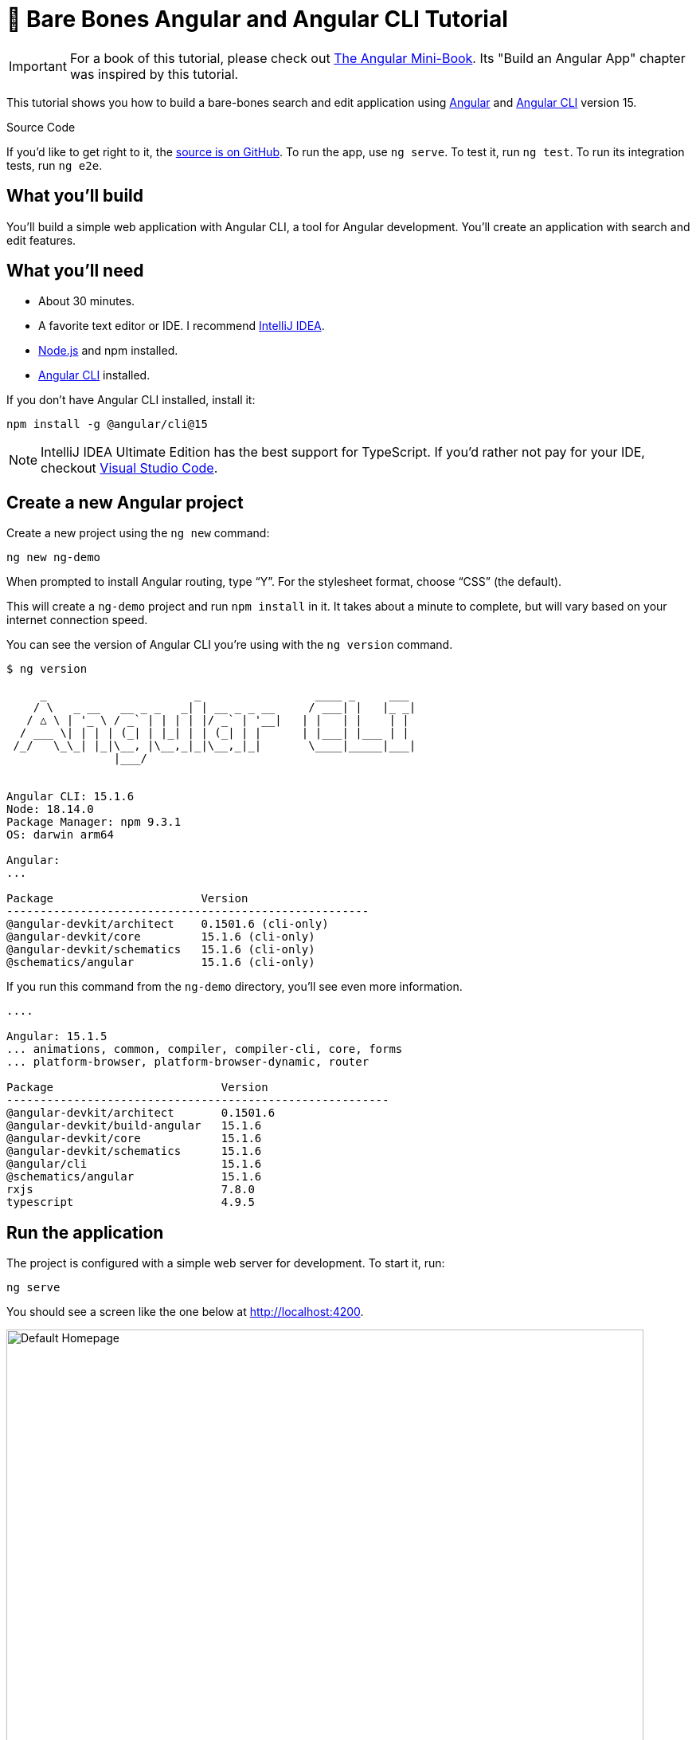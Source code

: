 = &#x1F9B4; Bare Bones Angular and Angular CLI Tutorial

:author: Matt Raible
:email:  matt@raibledesigns.com
:revnumber: 15.1
:revdate: {docdate}
:subject: Angular and Angular CLI
:keywords: Angular, Angular CLI, TypeScript, JavaScript, Node, npm, Jasmine, Protractor
:icons: font
:lang: en
:language: javadocript
:sourcedir: .
ifndef::env-github[]
:icons: font
endif::[]
ifdef::env-github,env-browser[]
:toc: preamble
:toclevels: 2
endif::[]
ifdef::env-github[]
:status:
:outfilesuffix: .adoc
:!toc-title:
:caution-caption: :fire:
:important-caption: :exclamation:
:note-caption: :paperclip:
:tip-caption: :bulb:
:warning-caption: :warning:
endif::[]
:toc: macro
:source-highlighter: highlight.js

IMPORTANT: For a book of this tutorial, please check out https://www.infoq.com/minibooks/angular-mini-book/[The Angular Mini-Book]. Its "Build an Angular App" chapter was inspired by this tutorial.

This tutorial shows you how to build a bare-bones search and edit application using https://angular.io[Angular] and
https://github.com/angular/angular-cli[Angular CLI] version 15.

toc::[]

// For older versions of Angular, please see previous tutorials: https://github.com/mraible/ng-demo/blob/0dd604537e18b3ccf1f707d45af54b418a574954/README.adoc[Angular 10], https://github.com/mraible/ng-demo/blob/bec5fdf3b3da0419b012971ab42870df03ce94ea/README.adoc[Angular 9], https://github.com/mraible/ng-demo/blob/6a24488ca847dea215ad70101a22f3ebf67ba79a/README.adoc[Angular 7], https://github.com/mraible/ng-demo/blob/41d9526dbc0a35131118f7f101938dfe75a0e212/README.adoc[Angular 6], and https://github.com/mraible/ng-demo/blob/662159470802c53f445db6393576c0926e31d642/README.adoc[Angular 5].

ifdef::env-github[]
TIP: It appears you're reading this document on GitHub. If you want a prettier view, install https://chrome.google.com/webstore/detail/asciidoctorjs-live-previe/iaalpfgpbocpdfblpnhhgllgbdbchmia[Asciidoctor.js Live Preview for Chrome], then view the https://raw.githubusercontent.com/mraible/ng-demo/main/README.adoc?toc=left[raw document]. Another option is to use the https://gist.asciidoctor.org/?github-mraible%2Fng-demo%2Fmain%2F%2FREADME.adoc[DocGist view].
endif::[]

.Source Code
****
If you'd like to get right to it, the https://github.com/mraible/ng-demo[source is on GitHub]. To run the app, use `ng serve`. To test it, run `ng test`. To run its integration tests, run `ng e2e`.
****

toc::[]

== What you'll build

You'll build a simple web application with Angular CLI, a tool for Angular development. You'll create an application with search and edit features.

== What you'll need

* About 30 minutes.
* A favorite text editor or IDE. I recommend https://www.jetbrains.com/idea/[IntelliJ IDEA].
* http://nodejs.org/[Node.js] and npm installed.
* https://github.com/angular/angular-cli[Angular CLI] installed.

If you don't have Angular CLI installed, install it:

----
npm install -g @angular/cli@15
----

NOTE: IntelliJ IDEA Ultimate Edition has the best support for TypeScript. If you'd rather not pay for your IDE, checkout https://code.visualstudio.com/[Visual Studio Code].

== Create a new Angular project

Create a new project using the `ng new` command:

----
ng new ng-demo
----

When prompted to install Angular routing, type "`Y`". For the stylesheet format, choose "`CSS`" (the default).

This will create a `ng-demo` project and run `npm install` in it. It takes about a minute to complete, but will vary based on your internet connection speed.

You can see the version of Angular CLI you're using with the `ng version` command.

----
$ ng version

     _                      _                 ____ _     ___
    / \   _ __   __ _ _   _| | __ _ _ __     / ___| |   |_ _|
   / △ \ | '_ \ / _` | | | | |/ _` | '__|   | |   | |    | |
  / ___ \| | | | (_| | |_| | | (_| | |      | |___| |___ | |
 /_/   \_\_| |_|\__, |\__,_|_|\__,_|_|       \____|_____|___|
                |___/


Angular CLI: 15.1.6
Node: 18.14.0
Package Manager: npm 9.3.1
OS: darwin arm64

Angular:
...

Package                      Version
------------------------------------------------------
@angular-devkit/architect    0.1501.6 (cli-only)
@angular-devkit/core         15.1.6 (cli-only)
@angular-devkit/schematics   15.1.6 (cli-only)
@schematics/angular          15.1.6 (cli-only)
----

If you run this command from the `ng-demo` directory, you'll see even more information.

----
....

Angular: 15.1.5
... animations, common, compiler, compiler-cli, core, forms
... platform-browser, platform-browser-dynamic, router

Package                         Version
---------------------------------------------------------
@angular-devkit/architect       0.1501.6
@angular-devkit/build-angular   15.1.6
@angular-devkit/core            15.1.6
@angular-devkit/schematics      15.1.6
@angular/cli                    15.1.6
@schematics/angular             15.1.6
rxjs                            7.8.0
typescript                      4.9.5
----

== Run the application

The project is configured with a simple web server for development. To start it, run:

----
ng serve
----

You should see a screen like the one below at http://localhost:4200.

[[default-homepage]]
.Default homepage
image::src/assets/images/default-homepage.png[Default Homepage, 800, scaledwidth="100%"]

You can make sure your new project's tests pass, run `ng test`:

----
$ ng test
...
...: Executed 3 of 3 SUCCESS (0.061 secs / 0.055 secs)
----

== Add a search feature

To add a search feature, open the project in an IDE or your favorite text editor.

=== The Basics

In a terminal window, cd into your project's directory and run the following command to create a search component.

[source]
----
ng g component search
----

Open `src/app/search/search.component.html` and replace its default HTML with the following:

[source,html]
.src/app/search/search.component.html
----
<h2>Search</h2>
<form>
  <input type="search" name="query" [(ngModel)]="query" (keyup.enter)="search()">
  <button type="button" (click)="search()">Search</button>
</form>
<pre>{{searchResults | json}}</pre>
----

Add a `query` property to `src/app/search/search.component.ts`. While you're there, add a `searchResults` property and an empty `search()` method.

[source,typescript]
.src/app/search/search.component.ts
----
export class SearchComponent implements OnInit {
  query: string | undefined;
  searchResults: any;

  constructor() { }

  ngOnInit(): void { }

  search(): void { }

}
----

In `src/app/app-routing.module.ts`, modify the `routes` constant to add `SearchComponent` as the default:

[source,typescript]
.src/app/app-routing.module.ts
----
import { SearchComponent } from './search/search.component';

const routes: Routes = [
  { path: 'search', component: SearchComponent },
  { path: '', redirectTo: '/search', pathMatch: 'full' }
];
----

Run `ng serve` again you will see a compilation error.

----
ERROR in src/app/search/search.component.html:3:37 - error NG8002:
 Can't bind to 'ngModel' since it isn't a known property of 'input'.
----

To solve this, open `src/app/app.module.ts` and add `FormsModule` as an import in `@NgModule`:

[source,typescript]
.src/app/app.module.ts
----
import { FormsModule } from '@angular/forms';

@NgModule({
  ...
  imports: [
    ...
    FormsModule
  ]
  ...
})
export class AppModule { }
----

Now you should be able to see the search form.

[[search-component]]
.Search component
image::src/assets/images/search-without-css.png[Search component, 800, scaledwidth="100%"]

If yours looks different, it's because I trimmed my `app.component.html` to the bare minimum.

[source,html]
.src/app/app.component.html
----
<h1>Welcome to {{ title }}!</h1>

<router-outlet></router-outlet>
----

If you want to add styling for this component, open `src/app/search/search.component.css` and add some CSS. For example:

[source,css]
.src/app/search/search.component.css
----
:host {
  display: block;
  padding: 0 20px;
}
----

IMPORTANT: The `:host` allows you to target the container of the component. It's the only way to target the host element. You can't reach the host element from inside the component with other selectors because it's not part of the component's own template.

This section has shown you how to generate a new component and add it to a basic Angular application with Angular CLI. The next section shows you how to create and use a JSON file and `localStorage` to create a fake API.

=== The Backend

To get search results, create a `SearchService` that makes HTTP requests to a JSON file. Start by generating a new service.

----
ng g service shared/search/search
----

Create `src/assets/data/people.json` to hold your data.

----
mkdir -p src/assets/data
----

[source,json]
.src/assets/data/people.json
----
[
  {
    "id": 1,
    "name": "Nikola Jokić",
    "phone": "(720) 555-1212",
    "address": {
      "street": "2000 16th Street",
      "city": "Denver",
      "state": "CO",
      "zip": "80202"
    }
  },
  {
    "id": 2,
    "name": "Jamal Murray",
    "phone": "(303) 321-8765",
    "address": {
      "street": "2654 Washington Street",
      "city": "Lakewood",
      "state": "CO",
      "zip": "80568"
    }
  },
  {
    "id": 3,
    "name": "Aaron Gordon",
    "phone": "(303) 323-1233",
    "address": {
      "street": "46 Creekside Way",
      "city": "Winter Park",
      "state": "CO",
      "zip": "80482"
    }
  }
]
----

Modify `src/app/shared/search/search.service.ts` and provide `HttpClient` as a dependency in its constructor.

In this same file, create a `getAll()` method to gather all the people. Also, define the `Address` and `Person` classes that JSON will be marshalled to.

[source,typescript]
.src/app/shared/search/search.service.ts
----
import { Injectable } from '@angular/core';
import { HttpClient } from '@angular/common/http';
import { Observable } from 'rxjs';

@Injectable({
  providedIn: 'root'
})
export class SearchService {

  constructor(private http: HttpClient) { }

  getAll(): Observable<Person[]> {
    return this.http.get<Person[]>('assets/data/people.json');
  }
}

export class Address {
  street: string;
  city: string;
  state: string;
  zip: string;

  constructor(obj?: any) {
    this.street = obj?.street || null;
    this.city = obj?.city || null;
    this.state = obj?.state || null;
    this.zip = obj?.zip || null;
  }
}

export class Person {
  id: number;
  name: string;
  phone: string;
  address: Address;

  constructor(obj?: any) {
    this.id = obj?.id || null;
    this.name = obj?.name || null;
    this.phone = obj?.phone || null;
    this.address = obj?.address || null;
  }
}
----

To make these classes easier to consume by your components, create `src/app/shared/index.ts` and add the following:

[source,typescript]
.src/app/shared/index.ts
----
export * from './search/search.service';
----

The reason for creating this file is so you can import multiple classes on a single line rather than having to import each individual class on separate lines.

In `search.component.ts`, add imports for these classes.

[source,typescript]
.src/app/search/search.component.ts
----
import { Person, SearchService } from '../shared';
----

You can now add a proper type to the `searchResults` variable. While you're there, modify the constructor to inject the `SearchService`.

[source,typescript]
.src/app/search/search.component.ts
----
export class SearchComponent implements OnInit {
  query: string | undefined;
  searchResults: Person[] = [];

  constructor(private searchService: SearchService) { }
----

Then update the `search()` method to call the service's `getAll()` method.

[source,typescript]
.src/app/search/search.component.ts
----
search(): void {
  this.searchService.getAll().subscribe({
    next: (data: Person[]) => {
      this.searchResults = data;
    },
    error: error => console.log(error)
  });
}
----

At this point, if your app is running, you'll see the following message in your browser's console.

----
NullInjectorError: No provider for HttpClient!
----

To fix the "`No provider`" error from above, update `app.module.ts` to import `HttpClientModule`.

[source,typescript]
.src/app/app.module.ts
----
import { HttpClientModule } from '@angular/common/http';

@NgModule({
  ...
  imports: [
    ...
    HttpClientModule
  ],
  providers: [],
  bootstrap: [AppComponent]
})
----

Now clicking the search button should work. To make the results look better, remove the `<pre>` tag and replace it with a `<table>` in `search.component.html`.

[source,xml]
.src/app/search/search.component.html
----
<table *ngIf="searchResults?.length">
  <thead>
  <tr>
    <th>Name</th>
    <th>Phone</th>
    <th>Address</th>
  </tr>
  </thead>
  <tbody>
  <tr *ngFor="let person of searchResults; let i=index">
    <td>{{person.name}}</td>
    <td>{{person.phone}}</td>
    <td>{{person.address.street}}<br/>
      {{person.address.city}}, {{person.address.state}} {{person.address.zip}}
    </td>
  </tr>
  </tbody>
</table>
----

Then add some additional CSS to `search.component.css` to improve its table layout.

[source,css]
.src/app/search/search.component.css
----
table {
  margin-top: 10px;
  border-collapse: collapse;
}

th {
  text-align: left;
  border-bottom: 2px solid #ddd;
  padding: 8px;
}

td {
  border-top: 1px solid #ddd;
  padding: 8px;
}
----

Now the search results look better.

[[search-results]]
.Search results
image::src/assets/images/search-results.png[Search Results, 800, scaledwidth="100%"]

But wait, you still don't have search functionality! To add a search feature, add a `search()` method to `SearchService`.

[source,typescript]
.src/app/shared/search/search.service.ts
----
import { map, Observable } from 'rxjs';
...

  search(q: string): Observable<Person[]> {
    if (!q || q === '*') {
      q = '';
    } else {
      q = q.toLowerCase();
    }
    return this.getAll().pipe(
      map((data: Person[]) => data
        .filter((item: Person) => JSON.stringify(item).toLowerCase().includes(q)))
    );
  }
----

Then refactor `SearchComponent` to call this method with its `query` variable.

[source,typescript]
.src/app/search/search.component.ts
----
search(): void {
  this.searchService.search(this.query).subscribe({
    next: (data: Person[]) => {
      this.searchResults = data;
    },
    error: error => console.log(error)
  });
}
----

This won't compile right away.

[source,shell]
----
Error: src/app/search/search.component.ts:19:31 - error TS2345:
 Argument of type 'string | undefined' is not assignable to parameter of type 'string'.
----

Since `query` will always be assigned (even if it's empty), change its variable declaration to:

[source,typescript]
----
query!: string; // query: string = ''; will also work
----

This is called a https://www.typescriptlang.org/docs/handbook/release-notes/typescript-2-7.html#definite-assignment-assertions[definite assignment assertion]. It's a way to tell TypeScript "`I know what I'm doing, the variable will be assigned.`"

Now search results will be filtered by the query value you type in.

This section showed you how to fetch and display search results. The next section builds on this and shows how to edit and save a record.

== Add an edit feature

Modify `search.component.html` to wrap the person's name with a link.

[source,html]
.src/app/search/search.component.html
----
<td><a [routerLink]="['/edit', person.id]">{{person.name}}</a></td>
----

Run the following command to generate an `EditComponent`.

[source]
----
ng g component edit
----

Add a route for this component in `app-routing.module.ts`:

[source,typescript]
.src/app/app-routing.module.ts
----
import { EditComponent } from './edit/edit.component';

const routes: Routes = [
  { path: 'search', component: SearchComponent },
  { path: 'edit/:id', component: EditComponent },
  { path: '', redirectTo: '/search', pathMatch: 'full' }
];
----

Update `src/app/edit/edit.component.html` to display an editable form. You might notice I've added `id` attributes to most elements. This is to make it easier to locate elements when writing integration tests.

[source,html]
.src/app/edit/edit.component.html
----
<div *ngIf="person">
  <h3>{{person.name}}</h3>
  <div>
    <label>Id:</label>
    {{person.id}}
  </div>
  <div>
    <label>Name:</label>
    <input [(ngModel)]="person.name" name="name" id="name" placeholder="name"/>
  </div>
  <div>
    <label>Phone:</label>
    <input [(ngModel)]="person.phone" name="phone" id="phone" placeholder="Phone"/>
  </div>
  <fieldset>
    <legend>Address:</legend>
    <address>
      <input [(ngModel)]="person.address.street" id="street"><br/>
      <input [(ngModel)]="person.address.city" id="city">,
      <input [(ngModel)]="person.address.state" id="state" size="2">
      <input [(ngModel)]="person.address.zip" id="zip" size="5">
    </address>
  </fieldset>
  <button (click)="save()" id="save">Save</button>
  <button (click)="cancel()" id="cancel">Cancel</button>
</div>
----

Modify `EditComponent` to import model and service classes and to use the `SearchService` to get data.

[source,typescript]
.src/app/edit/edit.component.ts
----
import { Component, OnInit, OnDestroy } from '@angular/core';
import { Person, SearchService } from '../shared';
import { Subscription } from 'rxjs';
import { ActivatedRoute, Router } from '@angular/router';

@Component({
  selector: 'app-edit',
  templateUrl: './edit.component.html',
  styleUrls: ['./edit.component.css']
})
export class EditComponent implements OnInit, OnDestroy {
  person!: Person;
  sub!: Subscription;

  constructor(private route: ActivatedRoute,
              private router: Router,
              private service: SearchService) {
  }

  async ngOnInit(): Promise<void> {
    this.sub = this.route.params.subscribe(params => {
      const id = +params['id']; // (+) converts string 'id' to a number
      this.service.get(id).subscribe(person => {
        if (person) {
          this.person = person;
        } else {
          this.gotoList();
        }
      });
    });
  }

  ngOnDestroy(): void {
    if (this.sub) {
      this.sub.unsubscribe();
    }
  }

  async cancel() {
    await this.router.navigate(['/search']);
  }

  async save() {
    this.service.save(this.person);
    await this.gotoList();
  }

  async gotoList() {
    if (this.person) {
      await this.router.navigate(['/search', {term: this.person.name} ]);
    } else {
      await this.router.navigate(['/search']);
    }
  }
}
----

Modify `SearchService` to contain functions for finding a person by their id and saving them. While you're in there, modify the `search()` method to be aware of updated objects in `localStorage`.

[source,typescript]
.src/app/shared/search/search.service.ts
----
search(q: string): Observable<Person[]> {
  if (!q || q === '*') {
    q = '';
  } else {
    q = q.toLowerCase();
  }
  return this.getAll().pipe(
    map((data: Person[]) => data
      .map((item: Person) => !!localStorage['person' + item.id] ?
        JSON.parse(localStorage['person' + item.id]) : item)
      .filter((item: Person) => JSON.stringify(item).toLowerCase().includes(q))
    ));
}

get(id: number): Observable<Person> {
  return this.getAll().pipe(map((all: Person[]) => {
    if (localStorage['person' + id]) {
      return JSON.parse(localStorage['person' + id]);
    }
    return all.find((e: Person) => e.id === id);
  }));
}

save(person: Person) {
  localStorage['person' + person.id] = JSON.stringify(person);
}
----

You can add CSS to `src/app/edit/edit.component.css` if you want to make the form look a bit better.

[source,css]
.src/app/edit/edit.component.css
----
:host {
  display: block;
  padding: 0 20px;
}

button {
  margin-top: 10px;
}
----

At this point, you should be able to search for a person and update their information.

[[edit-form]]
.Edit component
image::src/assets/images/edit-form.png[Edit form, 800, scaledwidth="100%"]

The &lt;form> in `src/app/edit/edit.component.html` calls a `save()` function to update a person's data. You already implemented this above.
The function calls a `gotoList()` function that appends the person's name to the URL when sending the user back to the search screen.

[source,typescript]
.src/app/edit/edit.component.ts
----
gotoList() {
  if (this.person) {
    this.router.navigate(['/search', {term: this.person.name} ]);
  } else {
    this.router.navigate(['/search']);
  }
}
----

Since the `SearchComponent` doesn't execute a search automatically when you execute this URL, add the following logic to do so in its `ngOnInit()` method.

[source,typescript]
.src/app/search/search.component.ts
----
import { ActivatedRoute } from '@angular/router';
import { Subscription } from 'rxjs';
...

  sub!: Subscription;

  constructor(private searchService: SearchService, private route: ActivatedRoute) { }

  ngOnInit(): void {
    this.sub = this.route.params.subscribe(params => {
      if (params['term']) {
        this.query = decodeURIComponent(params['term']);
        this.search();
      }
    });
  }
----

You'll want to implement `OnDestroy` and define the `ngOnDestroy` method to clean up this subscription.

[source,typescript]
.src/app/search/search.component.ts
----
import { Component, OnDestroy, OnInit } from '@angular/core';

export class SearchComponent implements OnInit, OnDestroy {
  ...

  ngOnDestroy(): void {
    if (this.sub) {
      this.sub.unsubscribe();
    }
  }
}
----

After making all these changes, you should be able to search/edit/update a person's information. If it works - nice job!

=== Form Validation

One thing you might notice is you can clear any input element in the form and save it. At the very least, the `name` field should be required. Otherwise, there's nothing to click on in the search results.

To make name required, modify `edit.component.html` to add a `required` attribute to the name `<input>` and bind it to Angular's validation with `#name="ngModel"`. Add a `<div>` next to the field to display an error message when validation fails.

[source,html]
.src/app/edit/edit.component.html
----
<input [(ngModel)]="person.name" name="name" id="name" placeholder="name" required #name="ngModel"/>
<div [hidden]="name.valid || name.pristine" style="color: red">
  Name is required
</div>
----

You'll also need to wrap everything in a `<form>` element. Add `<form>` after the `<h3>` tag and close it before the last `</div>`. You'll also need to add an `(ngSubmit)` handler to the form, give it the name of `editForm`, and change the save button to be a regular submit button that's disabled when the form is invalid.

[source,html]
.src/app/edit/edit.component.html
----
<h3>{{person.name}}</h3>
<form (ngSubmit)="save()" #editForm="ngForm">
  ...
  <button type="submit" id="save" [disabled]="!editForm.form.valid">Save</button>
  <button (click)="cancel()" id="cancel">Cancel</button>
</form>
----

After making these changes, the name field will be required.

[[edit-form-required]]
.Edit form with validation
image::src/assets/images/edit-form-validation.png[Edit form with validation, 800, scaledwidth="100%"]

In this screenshot, you might notice the address fields are blank and the save button is enabled. This is explained by the error in your console.

----
If ngModel is used within a form tag, either the name attribute must be set or the form control must be defined as 'standalone' in ngModelOptions.

Example 1: <input [(ngModel)]="person.firstName" name="first">
Example 2: <input [(ngModel)]="person.firstName" [ngModelOptions]="{standalone: true}">
----

To fix this, add a `name` attribute to all the address fields. For example:

[source,html]
.src/app/edit/edit.component.html
----
<address>
  <input [(ngModel)]="person.address.street" name="street" id="street"><br/>
  <input [(ngModel)]="person.address.city" name="city" id="city">,
  <input [(ngModel)]="person.address.state" name="state" id="state" size="2">
  <input [(ngModel)]="person.address.zip" name="zip" id="zip" size="5">
</address>
----

Now values display in all fields, `name` is required, and save is disabled when the form is invalid.

[[edit-form-names]]
.Edit form with names and validation
image::src/assets/images/edit-form-names.png[Edit form with names and validation, 800, scaledwidth="100%"]

To learn more about forms and validation, see https://angular.io/guide/form-validation[Angular's Validating form input documentation].

== Unit and End-to-End Testing

Now that you've built an application, it's important to test it to ensure it works. The best reason for writing tests is to automate your testing. Without tests, you'll likely be testing manually. This manual testing will take longer and longer as your application grows.

In this section, you'll learn to use http://jasmine.github.io/[Jasmine] for unit testing controllers and https://www.cypress.io/[Cypress] for integration testing.

=== Fix the Tests

If you run `ng test`, you'll likely get failures for the components and service you created. These failures will be solved as you complete the section below. The `ng test` command will start a process that listens for changes so all you need to do is edit/save files and tests will be automatically run again.

TIP: You can use `x` and `f` prefixes in front of `describe` and `it` functions to _exclude_ or _only_ run a particular test.

=== Fix the `AppComponent` test

If you changed the `app.component.html` template as I did, you'll need to modify `app.component.spec.ts` to account for the change in HTML. Change its last test to look for an `<h1>` element and the welcome message inside it.

[source,ts]
.src/app/app.component.spec.ts
----
it('should render title', () => {
  const fixture = TestBed.createComponent(AppComponent);
  fixture.detectChanges();
  const compiled = fixture.nativeElement as HTMLElement;
  expect(compiled.querySelector('h1')?.textContent).toContain('Welcome to ng-demo!');
});
----

Now this test should pass.

=== Unit test the SearchService

Modify `src/app/shared/search/search.service.spec.ts` and set up the test's infrastructure (a.k.a. `TestBed`) using `HttpClientTestingModule` and `HttpTestingController`.

[source,typescript]
.src/app/shared/search/search.service.spec.ts
----
import { TestBed } from '@angular/core/testing';
import { SearchService } from './search.service';
import { HttpClientTestingModule, HttpTestingController } from '@angular/common/http/testing';

describe('SearchService', () => {
  let service: SearchService;
  let httpMock: HttpTestingController;

  beforeEach(async () => {
    await TestBed.configureTestingModule({
      imports: [HttpClientTestingModule],
      providers: [SearchService]
    });

    service = TestBed.inject(SearchService);
    httpMock = TestBed.inject(HttpTestingController);
  });

  it('should be created', () => {
    expect(service).toBeTruthy();
  });
});
----

Now, you will likely see some errors about the test stubs that Angular CLI created for you. You can ignore these for now.

[%autofit]
----
NullInjectorError: R3InjectorError(DynamicTestModule)[SearchService -> HttpClient -> HttpClient]:
  NullInjectorError: No provider for HttpClient!

NullInjectorError: R3InjectorError(DynamicTestModule)[ActivatedRoute -> ActivatedRoute]:
  NullInjectorError: No provider for ActivatedRoute!
----

`HttpTestingController` allows you to mock requests and use its `flush()` method to provide response values. Since the HTTP request methods return an `Observable`, you can subscribe to it and create expectations in the callback methods. Add the first test of `getAll()` to `search.service.spec.ts`.

The test below should be on the same level as `beforeEach`.

[source,typescript]
.src/app/shared/search/search.service.spec.ts
----
it('should retrieve all search results', () => {
  const mockResponse = [
    {name: 'Nikola Jokić'},
    {name: 'Mike Malone'}
  ];

  service.getAll().subscribe((people: any) => {
    expect(people.length).toBe(2);
    expect(people[0].name).toBe('Nikola Jokić');
    expect(people).toEqual(mockResponse);
  });

  const req = httpMock.expectOne('assets/data/people.json');
  expect(req.request.method).toBe('GET');
  req.flush(mockResponse);
});
----

While you're there, add an `afterEach()` to verify requests.

[source,typescript]
.src/app/shared/search/search.service.spec.ts
----
afterEach(() => {
  httpMock.verify();
});
----

Add a couple more tests for filtering by search term and fetching by id.

[source,typescript]
.src/app/shared/search/search.service.spec.ts
----
it('should filter by search term', () => {
  const mockResponse = [{name: 'Nikola Jokić'}];

  service.search('nik').subscribe((people: any) => {
    expect(people.length).toBe(1);
    expect(people[0].name).toBe('Nikola Jokić');
  });

  const req = httpMock.expectOne('assets/data/people.json');
  expect(req.request.method).toBe('GET');
  req.flush(mockResponse);
});

it('should fetch by id', () => {
  const mockResponse = [
    {id: 1, name: 'Nikola Jokić'},
    {id: 2, name: 'Mike Malone'}
  ];

  service.get(2).subscribe((person: any) => {
    expect(person.name).toBe('Mike Malone');
  });

  const req = httpMock.expectOne('assets/data/people.json');
  expect(req.request.method).toBe('GET');
  req.flush(mockResponse);
});
----

=== Unit test the SearchComponent

To unit test the `SearchComponent`, you can mock the methods in `SearchService` with http://angular-tips.com/blog/2021/07/unit-testing-spies-and-mocks/[spies]. These allow you to _spy_ on functions to check if they were called.

Create `src/app/shared/search/mocks/routes.ts` to mock Angular's `Router` and `ActivatedRoute`.

[source,typescript]
.src/app/shared/search/mocks/routes.ts
----
import { ActivatedRoute } from '@angular/router';
import { of } from 'rxjs';

export class MockActivatedRoute extends ActivatedRoute {

  constructor(parameters?: { [key: string]: any; }) {
    super();
    // @ts-ignore
    this.params = of(parameters);
  }
}

export class MockRouter {
  navigate = jasmine.createSpy('navigate');
}
----

With this mock in place, you can `TestBed.configureTestingModule()` to set up `SearchComponent` to use it as a provider. In the second `beforeEach()`, you can see that the `search()` method is spied on and its results are mocked. The response isn't important in this case because you're just unit testing the `SearchComponent`.

[source,typescript]
.src/app/search/search.component.spec.ts
----
import { ComponentFixture, TestBed } from '@angular/core/testing';
import { SearchComponent } from './search.component';
import { SearchService } from '../shared';
import { ActivatedRoute } from '@angular/router';
import { RouterTestingModule } from '@angular/router/testing';
import { FormsModule } from '@angular/forms';
import { MockActivatedRoute } from '../shared/search/mocks/routes';
import { of } from 'rxjs';
import { HttpClientTestingModule } from '@angular/common/http/testing';

describe('SearchComponent', () => {
  let component: SearchComponent;
  let fixture: ComponentFixture<SearchComponent>;
  let mockSearchService: SearchService;
  let mockActivatedRoute: MockActivatedRoute;

  beforeEach(async () => {
    mockActivatedRoute = new MockActivatedRoute({term: 'nikola'});

    await TestBed.configureTestingModule({
      declarations: [SearchComponent],
      providers: [
        {provide: ActivatedRoute, useValue: mockActivatedRoute}
      ],
      imports: [FormsModule, RouterTestingModule, HttpClientTestingModule]
    }).compileComponents();
  });

  beforeEach(() => {
    // mock response
    mockSearchService = TestBed.inject(SearchService);
    mockSearchService.search = jasmine.createSpy().and.returnValue(of([]));

    // initialize component
    fixture = TestBed.createComponent(SearchComponent);
    component = fixture.componentInstance;
    fixture.detectChanges();
  });

  it('should create', () => {
    expect(component).toBeTruthy();
  });
});
----

Add two tests, one to verify a search term is used when it's set on the component, and a second to verify search is called when a term is passed in as a route parameter.

[source,typescript]
.src/app/search/search.component.spec.ts
----
it('should search when a term is set and search() is called', () => {
  component = fixture.componentInstance;
  component.query = 'J';
  component.search();
  expect(mockSearchService.search).toHaveBeenCalledWith('J');
});

it('should search automatically when a term is on the URL', () => {
  fixture.detectChanges();
  expect(mockSearchService.search).toHaveBeenCalledWith('nikola');
});
----

Update the test for `EditComponent`, verifying fetching a single record works. Notice how you can access the component directly with `fixture.componentInstance`, or its rendered version with `fixture.nativeElement`.

[source,typescript]
.src/app/edit/edit.component.spec.ts
----
import { EditComponent } from './edit.component';
import { TestBed } from '@angular/core/testing';
import { Address, Person, SearchService } from '../shared';
import { MockActivatedRoute, MockRouter } from '../shared/search/mocks/routes';
import { ActivatedRoute, Router } from '@angular/router';
import { FormsModule } from '@angular/forms';
import { of } from 'rxjs';
import { HttpClientTestingModule } from '@angular/common/http/testing';

describe('EditComponent', () => {
  let mockSearchService: SearchService;
  let mockActivatedRoute: MockActivatedRoute;
  let mockRouter: MockRouter;

  beforeEach(async () => {
    mockActivatedRoute = new MockActivatedRoute({id: 1});
    mockRouter = new MockRouter();

    await TestBed.configureTestingModule({
      declarations: [EditComponent],
      providers: [
        {provide: ActivatedRoute, useValue: mockActivatedRoute},
        {provide: Router, useValue: mockRouter}
      ],
      imports: [FormsModule, HttpClientTestingModule]
    }).compileComponents();

    mockSearchService = TestBed.inject(SearchService);
  });

  it('should fetch a single record', () => {
    const fixture = TestBed.createComponent(EditComponent);

    const person = new Person({id: 1, name: 'Michael Porter Jr.'});
    person.address = new Address({city: 'Denver'});

    // mock response
    spyOn(mockSearchService, 'get').and.returnValue(of(person));

    // initialize component
    fixture.detectChanges();

    // verify service was called
    expect(mockSearchService.get).toHaveBeenCalledWith(1);

    // verify data was set on component when initialized
    const editComponent = fixture.componentInstance;
    expect(editComponent.person.address.city).toBe('Denver');

    // verify HTML renders as expected
    const compiled = fixture.nativeElement;
    expect(compiled.querySelector('h3').innerHTML).toBe('Michael Porter Jr.');
  });
});
----

You should see "`Executed 11 of 11 [green]#SUCCESS#" in the shell window that's running `ng test`. If you don't, try canceling the command and restarting.

=== Integration test the search UI

To test if the application works end-to-end, you can write tests with http://www.cypress.io/[Cypress]. These are also known as integration tests since they test the _integration_ between all layers of your application.

You can use the official https://www.npmjs.com/package/@cypress/schematic[Cypress Angular Schematic] to add Cypress to your Angular project.

----
ng add @cypress/schematic
----

When prompted to proceed and use Cypress for `ng e2e`, answer "`Yes`".

This will add Cypress as a dependency and create configuration files to work with Angular and TypeScript. Rename `cypress/e2e/spec.cy.ts` to `home.cy.ts` and change it to look for the title of your app.

[source,typescript]
.cypress/e2e/home.spec.ts
----
describe('Home', () => {
  it('Visits the initial project page', () => {
    cy.visit('/')
    cy.contains('Welcome to ng-demo!')
    cy.contains('Search')
  })
})
----

Then, run `ng e2e`. This will compile your app, start it on `http://localhost:4200`, and launch the Cypress Electron app.

.Cypress Electron App
image::ng-demo/cypress-electron-app.png[Cypress Electron App, 800, scaledwidth="100%", align=center]

If you click on the file name, it'll launch a browser and run the test. You can use this feature to step through your tests, find selectors for elements, and much more. You can learn more about Cypress' features at https://armno.in.th/2020/02/26/cypress-angular-integration-testing/[Setting up Cypress for an Angular Project].

Personally, I prefer the Protractor experience where you could just run the command, it'd run all the tests, and the user doesn't need to interact. You can do this with Cypress too!

The Cypress Angular Schematic added a few scripts to your `package.json`:

[source,json]
----
"scripts": {
  ...
  "e2e": "ng e2e",
  "cypress:open": "cypress open",
  "cypress:run": "cypress run"
}
----

To use the no-interaction approach, you'll need to start your app:

----
npm start
----

Then, run the Cypress tests for it in another window:

----
npm run cypress:run
----

[TIP]
====
You might notice Cypress creates a video. You can disable this by adding `video: false` to your `cypress.config.ts` file.

[source,typescript]
----
export default defineConfig({
  e2e: { ... },
  video: false,
  component: { ... }
})
----
====

The `npm run cypress:run` command will run a headless browser, so you won't see anything happening on your screen.

If you want to see the tests run, append `-- --browser chrome --headed` to the command. Add this to your `package.json` if you want to make it the default. See Cypress' https://docs.cypress.io/guides/guides/launching-browsers[launching browsers] documentation to see a list of supported browsers.

You can also install https://www.npmjs.com/package/concurrently[concurrently] so you can run multiple tasks with one command.

[source,shell]
----
npm install -D concurrently
----

Then, add a `cy:run` script to your `package.json`:

[source,json]
----
"scripts": {
  ...
  "cy:run": "concurrently \"ng serve\" \"cypress run\""
}
----

Then, you can run `npm run cy:run` to start your app and continuously run end-to-end tests on it when you change files.

=== Testing the search feature

Create another end-to-end test in `cypress/e2e/search.cy.ts` to verify the search feature works. Populate it with the following code:

[source,typescript]
.cypress/e2e/search.cy.ts
----
describe('Search', () => {

  beforeEach(() => {
    cy.visit('/search')
  });

  it('should have an input and search button', () => {
    cy.get('app-root app-search form input').should('exist');
    cy.get('app-root app-search form button').should('exist');
  });

  it('should allow searching', () => {
    cy.get('input').type('A');
    cy.get('button').click();
    const list = cy.get('app-search table tbody tr');
    list.should('have.length', 3);
  });
});
----

=== Testing the edit feature

Create a `cypress/e2e/edit.cy.ts` test to verify the `EditComponent` renders a person's information and that their information can be updated.

[source,typescript]
.cypress/e2e/edit.cy.ts
----
describe('Edit', () => {

  beforeEach(() => {
    cy.visit('/edit/1')
  });

  it('should allow viewing a person',  () => {
    cy.get('h3').should('have.text', 'Nikola Jokić');
    cy.get('#name').should('have.value', 'Nikola Jokić');
    cy.get('#street').should('have.value', '2000 16th Street');
    cy.get('#city').should('have.value', 'Denver');
  });

  it('should allow updating a name', () => {
    cy.get('#name').type(' Rocks!');
    cy.get('#save').click();
    // verify one element matched this change
    const list = cy.get('app-search table tbody tr');
    list.should('have.length', 1);
  });
});
----

With your app running, execute `npm run cypress:run` to verify all your end-to-end tests pass. You should see a success message similar to the one below in your terminal window.

.Cypress success
image::src/assets/images/cypress-success.png[Cypress success, 800, scaledwidth="100%", align=center]

If you made it this far and have all your specs passing - congratulations! You're well on your way to writing quality code with Angular and verifying it works.

You can see the test coverage of your project by running `ng test --no-watch --code-coverage`.

You'll see a print out of code coverage in your terminal window.

----
=============================== Coverage summary ===============================
Statements   : 79.41% ( 54/68 )
Branches     : 76.31% ( 29/38 )
Functions    : 83.33% ( 25/30 )
Lines        : 78.46% ( 51/65 )
================================================================================
----

You can also open `coverage/ng-demo/index.html` in your browser.

You might notice that the `EditComponent` could use some additional coverage. If you feel the need to improve this coverage, please create a pull request!

[[test-coverage]]
.Test coverage
image::src/assets/images/test-coverage.png[Test coverage, 800, scaledwidth="100%"]

== Continuous Integration

At the time of this writing, Angular CLI did not have any continuous integration support. This section shows you how to set up continuous integration with https://github.com/features/actions[GitHub Actions] and https://jenkins.io/[Jenkins].

=== GitHub Actions

If you've checked your project into GitHub, you can use GitHub Actions.

Create a `.github/workflows/main.yml` file. Add the following YAML to it. This will run both unit tests and integration tests with Cypress.

[source,yaml]
----
name: Angular

on: [push, pull_request]

jobs:
  build:
    name: Build and Test
    runs-on: ubuntu-latest
    steps:
      - name: Checkout
        uses: actions/checkout@v3
      - name: Use Node 18
        uses: actions/setup-node@v3
        with:
          node-version: 18
      - name: Install latest Chrome
        run: |
          sudo apt update
          sudo apt --only-upgrade install google-chrome-stable
          google-chrome --version
      - name: Install dependencies
        run: npm ci
      - name: Run unit tests
        run: xvfb-run npm test -- --watch=false
      - name: Run integration tests
        uses: cypress-io/github-action@v5
        with:
          browser: chrome
          start: npm start
          install: false
          wait-on: http://[::1]:4200
----

TIP: See https://github.com/cypress-io/github-action/issues/634[issue #634] for more information on the strange syntax for `wait-on`.

Check it in on a branch, create a pull request for that branch, and you should see your tests running.

=== Jenkins

If you've checked your project into source control, you can use Jenkins to automate testing.

. Create a `Jenkinsfile` in the root directory and commit/push it.
+
[source,groovy]
----
node {
    def nodeHome = tool name: 'node-18', type: 'jenkins.plugins.nodejs.tools.NodeJSInstallation'
    env.PATH = "${nodeHome}/bin:${env.PATH}"

    stage('check tools') {
        sh "node -v"
        sh "npm -v"
    }

    stage('checkout') {
        checkout scm
    }

    stage('npm install') {
        sh "npm install"
    }

    stage('unit tests') {
        sh "npm test -- --watch=false"
    }

    stage('cypress tests') {
        sh "npm start &"
        sh "npm run cypress:run"
    }
}
----

[start=2]
. Install https://jenkins.io/download/[Jenkins] on your hard drive and start it.
. Login to Jenkins at `http://localhost:8080` and install the Node.js plugin.
. Go to **Manage Jenkins** > **Global Tool Configuration** > **NodeJS**. Install and configure the name of your Node.js installation to match your build script.
. Create a new project with **Dashboard** > **New Item** > **Pipeline** > **Pipeline script from SCM** (near the bottom). Point it at your project's repository and specify the `main` branch.
. Click **Save**, then **Build Now** on the following screen.

== Deployment to Heroku

This section shows you how to deploy an Angular app to https://heroku.com[Heroku].

https://signup.heroku.com/[Create a Heroku account], https://devcenter.heroku.com/articles/heroku-cli[install the heroku CLI], and run `heroku login`.

Run `heroku create` to create an app on Heroku.

Create a `config/nginx.conf.erb` file with the configuration for secure headers and redirect all HTTP requests to HTTPS.

[source,ruby]
----
daemon off;
# Heroku dynos have at least 4 cores.
worker_processes <%= ENV['NGINX_WORKERS'] || 4 %>;

events {
	use epoll;
	accept_mutex on;
	worker_connections <%= ENV['NGINX_WORKER_CONNECTIONS'] || 1024 %>;
}

http {
	gzip on;
	gzip_comp_level 2;
	gzip_min_length 512;
	gzip_proxied any; # Heroku router sends Via header

	server_tokens off;

	log_format l2met 'measure#nginx.service=$request_time request_id=$http_x_request_id';
	access_log <%= ENV['NGINX_ACCESS_LOG_PATH'] || 'logs/nginx/access.log' %> l2met;
	error_log <%= ENV['NGINX_ERROR_LOG_PATH'] || 'logs/nginx/error.log' %>;

	include mime.types;
	default_type application/octet-stream;
	sendfile on;

	# Must read the body in 5 seconds.
	client_body_timeout <%= ENV['NGINX_CLIENT_BODY_TIMEOUT'] || 5 %>;

	server {
		listen <%= ENV["PORT"] %>;
		server_name _;
		keepalive_timeout 5;
		client_max_body_size <%= ENV['NGINX_CLIENT_MAX_BODY_SIZE'] || 1 %>M;

		root dist/ng-demo;
		index index.html;

		location / {
			try_files $uri /index.html;
		}

		add_header Content-Security-Policy "default-src 'self'; script-src 'self' 'unsafe-eval'; style-src 'self' 'unsafe-inline'; img-src 'self' data:; font-src 'self' data:; frame-ancestors 'none'; connect-src 'self' https://*.auth0.com https://*.herokuapp.com";
		add_header Referrer-Policy "no-referrer, strict-origin-when-cross-origin";
		add_header Strict-Transport-Security "max-age=63072000; includeSubDomains";
		add_header X-Content-Type-Options nosniff;
		add_header X-Frame-Options DENY;
		add_header X-XSS-Protection "1; mode=block";
		add_header Permissions-Policy "geolocation=(self), microphone=(), accelerometer=(), camera=()";
	}
}
----

NOTE: In this code, you might notice that some https URLs are allowed in the content security policy. Those are there so this app can make XHR requests to those domains when that functionality is added.

For `config/nginx.conf.erb` to be read, you have to use the https://elements.heroku.com/buildpacks/heroku/heroku-buildpack-nginx[Heroku NGINX buildpack].

Add a `Procfile` to the root of your project.

[source,shell]
----
web: bin/start-nginx-solo
----

Commit your changes to Git, add the Node.js + NGINX buildpack, and redeploy your Angular app using `git push`.

[source,shell]
----
git add .
git commit -m "Configure secure headers and nginx buildpack"
heroku buildpacks:add heroku/nodejs
heroku buildpacks:add heroku-community/nginx
git push heroku main
----

View the application in your browser with `heroku open`. Try your app's URL on <https://securityheaders.com> to be pleasantly surprised.

TIP: You can watch your app's logs using `heroku logs --tail`.

== Source code

A completed project with this code in it is available on GitHub at https://github.com/mraible/ng-demo.

== Summary

I hope you've enjoyed this in-depth tutorial on how to get started with Angular and Angular CLI. Angular CLI takes much of the pain out of setting up an Angular project and using Typescript. I expect great things from Angular CLI, mostly because the Angular setup process can be tedious and CLI greatly simplifies things.

== Bonus: Angular Material, Bootstrap, Auth0, and Electron

If you'd like to see how to integrate https://material.angular.io/[Angular Material], https://getbootstrap.com[Bootstrap], http://developer.auth0.com[authentication with Auth0], or https://www.electronjs.org/[Electron] this section is for you!

I've created branches to show how to integrate each of these libraries. Click on the links below to see each branch's documentation.

* https://github.com/mraible/ng-demo/tree/angular-material#bonus-angular-material[Angular Material]
* https://github.com/mraible/ng-demo/tree/bootstrap#bonus-bootstrap[Bootstrap]
* https://github.com/mraible/ng-demo/tree/auth0#bonus-auth0[Authentication with Auth0]
* https://github.com/mraible/ng-demo/tree/electron#bonus-electron[Electron]
